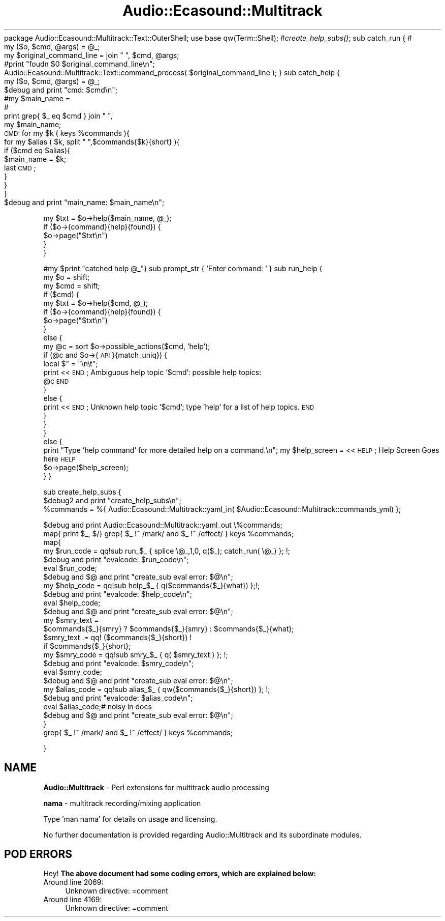 .\" Automatically generated by Pod::Man 2.16 (Pod::Simple 3.05)
.\"
.\" Standard preamble:
.\" ========================================================================
.de Sh \" Subsection heading
.br
.if t .Sp
.ne 5
.PP
\fB\\$1\fR
.PP
..
.de Sp \" Vertical space (when we can't use .PP)
.if t .sp .5v
.if n .sp
..
.de Vb \" Begin verbatim text
.ft CW
.nf
.ne \\$1
..
.de Ve \" End verbatim text
.ft R
.fi
..
.\" Set up some character translations and predefined strings.  \*(-- will
.\" give an unbreakable dash, \*(PI will give pi, \*(L" will give a left
.\" double quote, and \*(R" will give a right double quote.  \*(C+ will
.\" give a nicer C++.  Capital omega is used to do unbreakable dashes and
.\" therefore won't be available.  \*(C` and \*(C' expand to `' in nroff,
.\" nothing in troff, for use with C<>.
.tr \(*W-
.ds C+ C\v'-.1v'\h'-1p'\s-2+\h'-1p'+\s0\v'.1v'\h'-1p'
.ie n \{\
.    ds -- \(*W-
.    ds PI pi
.    if (\n(.H=4u)&(1m=24u) .ds -- \(*W\h'-12u'\(*W\h'-12u'-\" diablo 10 pitch
.    if (\n(.H=4u)&(1m=20u) .ds -- \(*W\h'-12u'\(*W\h'-8u'-\"  diablo 12 pitch
.    ds L" ""
.    ds R" ""
.    ds C` ""
.    ds C' ""
'br\}
.el\{\
.    ds -- \|\(em\|
.    ds PI \(*p
.    ds L" ``
.    ds R" ''
'br\}
.\"
.\" Escape single quotes in literal strings from groff's Unicode transform.
.ie \n(.g .ds Aq \(aq
.el       .ds Aq '
.\"
.\" If the F register is turned on, we'll generate index entries on stderr for
.\" titles (.TH), headers (.SH), subsections (.Sh), items (.Ip), and index
.\" entries marked with X<> in POD.  Of course, you'll have to process the
.\" output yourself in some meaningful fashion.
.ie \nF \{\
.    de IX
.    tm Index:\\$1\t\\n%\t"\\$2"
..
.    nr % 0
.    rr F
.\}
.el \{\
.    de IX
..
.\}
.\"
.\" Accent mark definitions (@(#)ms.acc 1.5 88/02/08 SMI; from UCB 4.2).
.\" Fear.  Run.  Save yourself.  No user-serviceable parts.
.    \" fudge factors for nroff and troff
.if n \{\
.    ds #H 0
.    ds #V .8m
.    ds #F .3m
.    ds #[ \f1
.    ds #] \fP
.\}
.if t \{\
.    ds #H ((1u-(\\\\n(.fu%2u))*.13m)
.    ds #V .6m
.    ds #F 0
.    ds #[ \&
.    ds #] \&
.\}
.    \" simple accents for nroff and troff
.if n \{\
.    ds ' \&
.    ds ` \&
.    ds ^ \&
.    ds , \&
.    ds ~ ~
.    ds /
.\}
.if t \{\
.    ds ' \\k:\h'-(\\n(.wu*8/10-\*(#H)'\'\h"|\\n:u"
.    ds ` \\k:\h'-(\\n(.wu*8/10-\*(#H)'\`\h'|\\n:u'
.    ds ^ \\k:\h'-(\\n(.wu*10/11-\*(#H)'^\h'|\\n:u'
.    ds , \\k:\h'-(\\n(.wu*8/10)',\h'|\\n:u'
.    ds ~ \\k:\h'-(\\n(.wu-\*(#H-.1m)'~\h'|\\n:u'
.    ds / \\k:\h'-(\\n(.wu*8/10-\*(#H)'\z\(sl\h'|\\n:u'
.\}
.    \" troff and (daisy-wheel) nroff accents
.ds : \\k:\h'-(\\n(.wu*8/10-\*(#H+.1m+\*(#F)'\v'-\*(#V'\z.\h'.2m+\*(#F'.\h'|\\n:u'\v'\*(#V'
.ds 8 \h'\*(#H'\(*b\h'-\*(#H'
.ds o \\k:\h'-(\\n(.wu+\w'\(de'u-\*(#H)/2u'\v'-.3n'\*(#[\z\(de\v'.3n'\h'|\\n:u'\*(#]
.ds d- \h'\*(#H'\(pd\h'-\w'~'u'\v'-.25m'\f2\(hy\fP\v'.25m'\h'-\*(#H'
.ds D- D\\k:\h'-\w'D'u'\v'-.11m'\z\(hy\v'.11m'\h'|\\n:u'
.ds th \*(#[\v'.3m'\s+1I\s-1\v'-.3m'\h'-(\w'I'u*2/3)'\s-1o\s+1\*(#]
.ds Th \*(#[\s+2I\s-2\h'-\w'I'u*3/5'\v'-.3m'o\v'.3m'\*(#]
.ds ae a\h'-(\w'a'u*4/10)'e
.ds Ae A\h'-(\w'A'u*4/10)'E
.    \" corrections for vroff
.if v .ds ~ \\k:\h'-(\\n(.wu*9/10-\*(#H)'\s-2\u~\d\s+2\h'|\\n:u'
.if v .ds ^ \\k:\h'-(\\n(.wu*10/11-\*(#H)'\v'-.4m'^\v'.4m'\h'|\\n:u'
.    \" for low resolution devices (crt and lpr)
.if \n(.H>23 .if \n(.V>19 \
\{\
.    ds : e
.    ds 8 ss
.    ds o a
.    ds d- d\h'-1'\(ga
.    ds D- D\h'-1'\(hy
.    ds th \o'bp'
.    ds Th \o'LP'
.    ds ae ae
.    ds Ae AE
.\}
.rm #[ #] #H #V #F C
.\" ========================================================================
.\"
.IX Title "Audio::Ecasound::Multitrack 3"
.TH Audio::Ecasound::Multitrack 3 "2008-09-14" "perl v5.10.0" "User Contributed Perl Documentation"
.\" For nroff, turn off justification.  Always turn off hyphenation; it makes
.\" way too many mistakes in technical documents.
.if n .ad l
.nh
package Audio::Ecasound::Multitrack::Text::OuterShell;
use base qw(Term::Shell); 
#\fIcreate_help_subs()\fR;
sub catch_run { # 
  my ($o, \f(CW$cmd\fR, \f(CW@args\fR) = \f(CW@_\fR;
  my \f(CW$original_command_line\fR = join \*(L" \*(R", \f(CW$cmd\fR, \f(CW@args\fR;
  #print \*(L"foudn \f(CW$0\fR \f(CW$original_command_line\fR\en\*(R";
  Audio::Ecasound::Multitrack::Text::command_process( \f(CW$original_command_line\fR );
}
sub catch_help {
  my ($o, \f(CW$cmd\fR, \f(CW@args\fR) = \f(CW@_\fR;
  \f(CW$debug\fR and print \*(L"cmd: \f(CW$cmd\fR\en\*(R";
  #my \f(CW$main_name\fR = 
  #
  print grep{ \f(CW$_\fR eq \f(CW$cmd\fR } join \*(L" \*(R", 
  my \f(CW$main_name\fR;
  \s-1CMD:\s0 for my \f(CW$k\fR ( keys \f(CW%commands\fR ){
      for my \f(CW$alias\fR ( \f(CW$k\fR, split \*(L" \*(R",$commands{$k}{short} ){
        if ($cmd eq \f(CW$alias\fR){
            \f(CW$main_name\fR = \f(CW$k\fR;
            last \s-1CMD\s0;
        }
    }
  }
  \f(CW$debug\fR and print \*(L"main_name: \f(CW$main_name\fR\en\*(R";
.PP
.Vb 5
\&    my $txt = $o\->help($main_name, @_);
\&    if ($o\->{command}{help}{found}) {
\&        $o\->page("$txt\en")
\&    }
\&}
.Ve
.PP
#my \f(CW$print\fR \*(L"catched help \f(CW@_\fR\*(R"}
sub prompt_str { 'Enter command: ' }
sub run_help {
    my \f(CW$o\fR = shift;
    my \f(CW$cmd\fR = shift;
    if ($cmd) {
    my \f(CW$txt\fR = \f(CW$o\fR\->help($cmd, \f(CW@_\fR);
    if ($o\->{command}{help}{found}) {
        \f(CW$o\fR\->page(\*(L"$txt\en\*(R")
    }
    else {
        my \f(CW@c\fR = sort \f(CW$o\fR\->possible_actions($cmd, 'help');
        if (@c and \f(CW$o\fR\->{\s-1API\s0}{match_uniq}) {
        local $\*(L" = \*(R"\en\et\*(L";
        print <<\s-1END\s0;
Ambiguous help topic '$cmd': possible help topics:
    \f(CW@c\fR
\&\s-1END\s0
        }
        else {
        print <<\s-1END\s0;
Unknown help topic '$cmd'; type 'help' for a list of help topics.
\&\s-1END\s0
        }
    }
    }
    else {
    print \*(R"Type 'help command' for more detailed help on a command.\en";
my \f(CW$help_screen\fR = <<\s-1HELP\s0;
Help Screen Goes here
\&\s-1HELP\s0
    \f(CW$o\fR\->page($help_screen);
    }
}
.PP
sub create_help_subs {
    \f(CW$debug2\fR and print \*(L"create_help_subs\en\*(R";
    \f(CW%commands\fR = %{ Audio::Ecasound::Multitrack::yaml_in( \f(CW$Audio::Ecasound::Multitrack::commands_yml\fR) };
.PP
.Vb 1
\&    $debug and print Audio::Ecasound::Multitrack::yaml_out \e%commands;
\&    
\&    map{ print $_, $/} grep{ $_ !~ /mark/ and $_ !~ /effect/ } keys %commands;
\&    
\&    map{ 
\&            my $run_code = qq!sub run_$_ { splice \e@_,1,0,  q($_); catch_run( \e@_) }; !;
\&            $debug and print "evalcode: $run_code\en";
\&            eval $run_code;
\&            $debug and $@ and print "create_sub eval error: $@\en";
\&            my $help_code = qq!sub help_$_ { q($commands{$_}{what}) };!;
\&            $debug and print "evalcode: $help_code\en";
\&            eval $help_code;
\&            $debug and $@ and print "create_sub eval error: $@\en";
\&            my $smry_text = 
\&            $commands{$_}{smry} ? $commands{$_}{smry} : $commands{$_}{what};
\&            $smry_text .= qq! ($commands{$_}{short}) ! 
\&                    if $commands{$_}{short};
\&
\&            my $smry_code = qq!sub smry_$_ { q( $smry_text ) }; !; 
\&            $debug and print "evalcode: $smry_code\en";
\&            eval $smry_code;
\&            $debug and $@ and print "create_sub eval error: $@\en";
\&
\&            my $alias_code = qq!sub alias_$_ { qw($commands{$_}{short}) }; !;
\&            $debug and print "evalcode: $alias_code\en";
\&            eval $alias_code;# noisy in docs
\&            $debug and $@ and print "create_sub eval error: $@\en";
\&
\&        }
\&
\&    grep{ $_ !~ /mark/ and $_ !~ /effect/ } keys %commands;
.Ve
.PP
}
.SH "NAME"
\&\fBAudio::Multitrack\fR \- Perl extensions for multitrack audio processing
.PP
\&\fBnama\fR \- multitrack recording/mixing application
.PP
Type 'man nama' for details on usage and licensing.
.PP
No further documentation is provided regarding
Audio::Multitrack and its subordinate modules.
.SH "POD ERRORS"
.IX Header "POD ERRORS"
Hey! \fBThe above document had some coding errors, which are explained below:\fR
.IP "Around line 2069:" 4
.IX Item "Around line 2069:"
Unknown directive: =comment
.IP "Around line 4169:" 4
.IX Item "Around line 4169:"
Unknown directive: =comment
